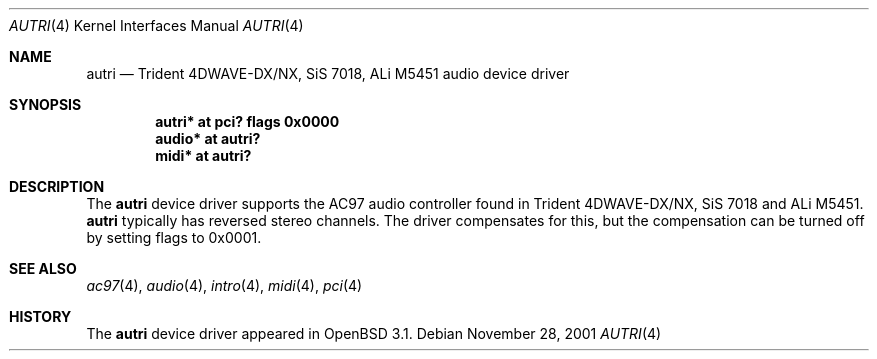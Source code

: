 .\"	$OpenBSD: src/share/man/man4/autri.4,v 1.5 2004/09/30 19:59:24 mickey Exp $
.\"	$NetBSD: autri.4,v 1.1 2001/11/18 16:46:49 augustss Exp $
.\"
.\" Copyright (c) 2001 SOMEYA Yoshihiko and KUROSAWA Takahiro.
.\" All rights reserved.
.\"
.\" Redistribution and use in source and binary forms, with or without
.\" modification, are permitted provided that the following conditions
.\" are met:
.\" 1. Redistributions of source code must retain the above copyright
.\"    notice, this list of conditions and the following disclaimer.
.\" 2. Redistributions in binary form must reproduce the above copyright
.\"    notice, this list of conditions and the following disclaimer in the
.\"    documentation and/or other materials provided with the distribution.
.\"
.\" THIS SOFTWARE IS PROVIDED BY THE AUTHOR ``AS IS'' AND ANY EXPRESS OR
.\" IMPLIED WARRANTIES, INCLUDING, BUT NOT LIMITED TO, THE IMPLIED WARRANTIES
.\" OF MERCHANTABILITY AND FITNESS FOR A PARTICULAR PURPOSE ARE DISCLAIMED.
.\" IN NO EVENT SHALL THE AUTHOR BE LIABLE FOR ANY DIRECT, INDIRECT,
.\" INCIDENTAL, SPECIAL, EXEMPLARY, OR CONSEQUENTIAL DAMAGES (INCLUDING, BUT
.\" NOT LIMITED TO, PROCUREMENT OF SUBSTITUTE GOODS OR SERVICES; LOSS OF USE,
.\" DATA, OR PROFITS; OR BUSINESS INTERRUPTION) HOWEVER CAUSED AND ON ANY
.\" THEORY OF LIABILITY, WHETHER IN CONTRACT, STRICT LIABILITY, OR TORT
.\" (INCLUDING NEGLIGENCE OR OTHERWISE) ARISING IN ANY WAY OUT OF THE USE OF
.\" THIS SOFTWARE, EVEN IF ADVISED OF THE POSSIBILITY OF SUCH DAMAGE.
.\"
.Dd November 28, 2001
.Dt AUTRI 4
.Os
.Sh NAME
.Nm autri
.Nd Trident 4DWAVE-DX/NX, SiS 7018, ALi M5451 audio device driver
.Sh SYNOPSIS
.Cd "autri* at pci? flags 0x0000"
.Cd "audio* at autri?"
.Cd "midi*  at autri?"
.Sh DESCRIPTION
The
.Nm
device driver supports the AC97 audio controller found in
Trident 4DWAVE-DX/NX, SiS 7018 and ALi M5451.
.Nm
typically has reversed stereo channels.
The driver compensates for this, but the compensation can be turned off
by setting flags to 0x0001.
.Sh SEE ALSO
.Xr ac97 4 ,
.Xr audio 4 ,
.Xr intro 4 ,
.Xr midi 4 ,
.Xr pci 4
.Sh HISTORY
The
.Nm
device driver appeared in
.Ox 3.1 .
